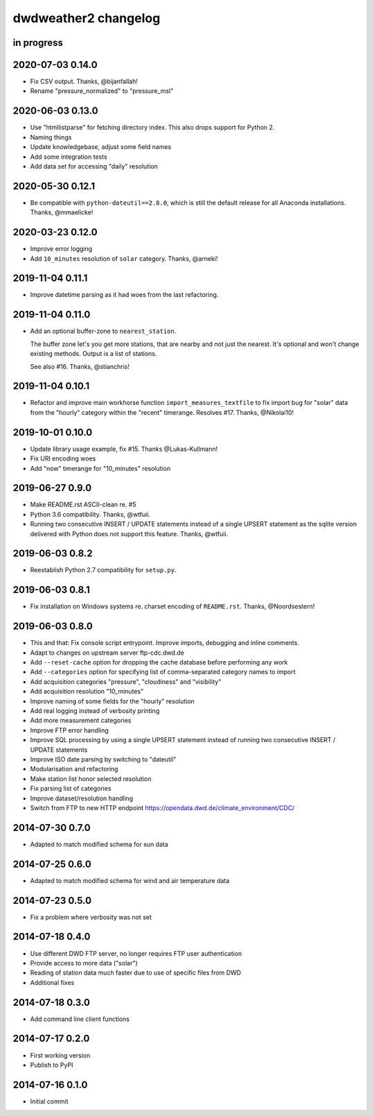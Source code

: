 #####################
dwdweather2 changelog
#####################

in progress
===========


2020-07-03 0.14.0
=================
- Fix CSV output. Thanks, @bijanfallah!
- Rename "pressure_normalized" to "pressure_msl"

2020-06-03 0.13.0
=================
- Use "htmllistparse" for fetching directory index.
  This also drops support for Python 2.
- Naming things
- Update knowledgebase, adjust some field names
- Add some integration tests
- Add data set for accessing "daily" resolution

2020-05-30 0.12.1
=================
- Be compatible with ``python-dateutil==2.8.0``, which is still the
  default release for all Anaconda installations. Thanks, @mmaelicke!

2020-03-23 0.12.0
=================
- Improve error logging
- Add ``10_minutes`` resolution of ``solar`` category. Thanks, @arneki!

2019-11-04 0.11.1
=================
- Improve datetime parsing as it had woes from the last refactoring.

2019-11-04 0.11.0
=================
- Add an optional buffer-zone to ``nearest_station``.

  The buffer zone let's you get more stations, that are nearby and not just the nearest.
  It's optional and won't change existing methods.
  Output is a list of stations.

  See also #16. Thanks, @stianchris!

2019-11-04 0.10.1
=================
- Refactor and improve main workhorse function ``import_measures_textfile``
  to fix import bug for "solar" data from the "hourly" category within the
  "recent" timerange. Resolves #17. Thanks, @Nikolai10!

2019-10-01 0.10.0
=================
- Update library usage example, fix #15. Thanks @Lukas-Kullmann!
- Fix URI encoding woes
- Add "now" timerange for "10_minutes" resolution

2019-06-27 0.9.0
=================
- Make README.rst ASCII-clean re. #5
- Python 3.6 compatibility. Thanks, @wtfuii.
- Running two consecutive INSERT / UPDATE statements instead of a single
  UPSERT statement as the sqlite version delivered with Python does not
  support this feature. Thanks, @wtfuii.

2019-06-03 0.8.2
================
- Reestablish Python 2.7 compatibility for ``setup.py``.

2019-06-03 0.8.1
================
- Fix installation on Windows systems re. charset encoding of ``README.rst``.
  Thanks, @Noordsestern!

2019-06-03 0.8.0
================
- This and that: Fix console script entrypoint. Improve imports, debugging and inline comments.
- Adapt to changes on upstream server ftp-cdc.dwd.de
- Add ``--reset-cache`` option for dropping the cache database before performing any work
- Add ``--categories`` option for specifying list of comma-separated category names to import
- Add acquisition categories "pressure", "cloudiness" and "visibility"
- Add acquisition resolution "10_minutes"
- Improve naming of some fields for the "hourly" resolution
- Add real logging instead of verbosity printing
- Add more measurement categories
- Improve FTP error handling
- Improve SQL processing by using a single UPSERT statement instead of
  running two consecutive INSERT / UPDATE statements
- Improve ISO date parsing by switching to "dateutil"
- Modularisation and refactoring
- Make station list honor selected resolution
- Fix parsing list of categories
- Improve dataset/resolution handling
- Switch from FTP to new HTTP endpoint https://opendata.dwd.de/climate_environment/CDC/

2014-07-30 0.7.0
================
- Adapted to match modified schema for sun data

2014-07-25 0.6.0
================
- Adapted to match modified schema for wind and air temperature data

2014-07-23 0.5.0
================
- Fix a problem where verbosity was not set

2014-07-18 0.4.0
================
- Use different DWD FTP server, no longer requires FTP user authentication
- Provide access to more data ("solar")
- Reading of station data much faster due to use of specific files from DWD
- Additional fixes

2014-07-18 0.3.0
================
- Add command line client functions

2014-07-17 0.2.0
================
- First working version
- Publish to PyPI

2014-07-16 0.1.0
================
- Initial commit
